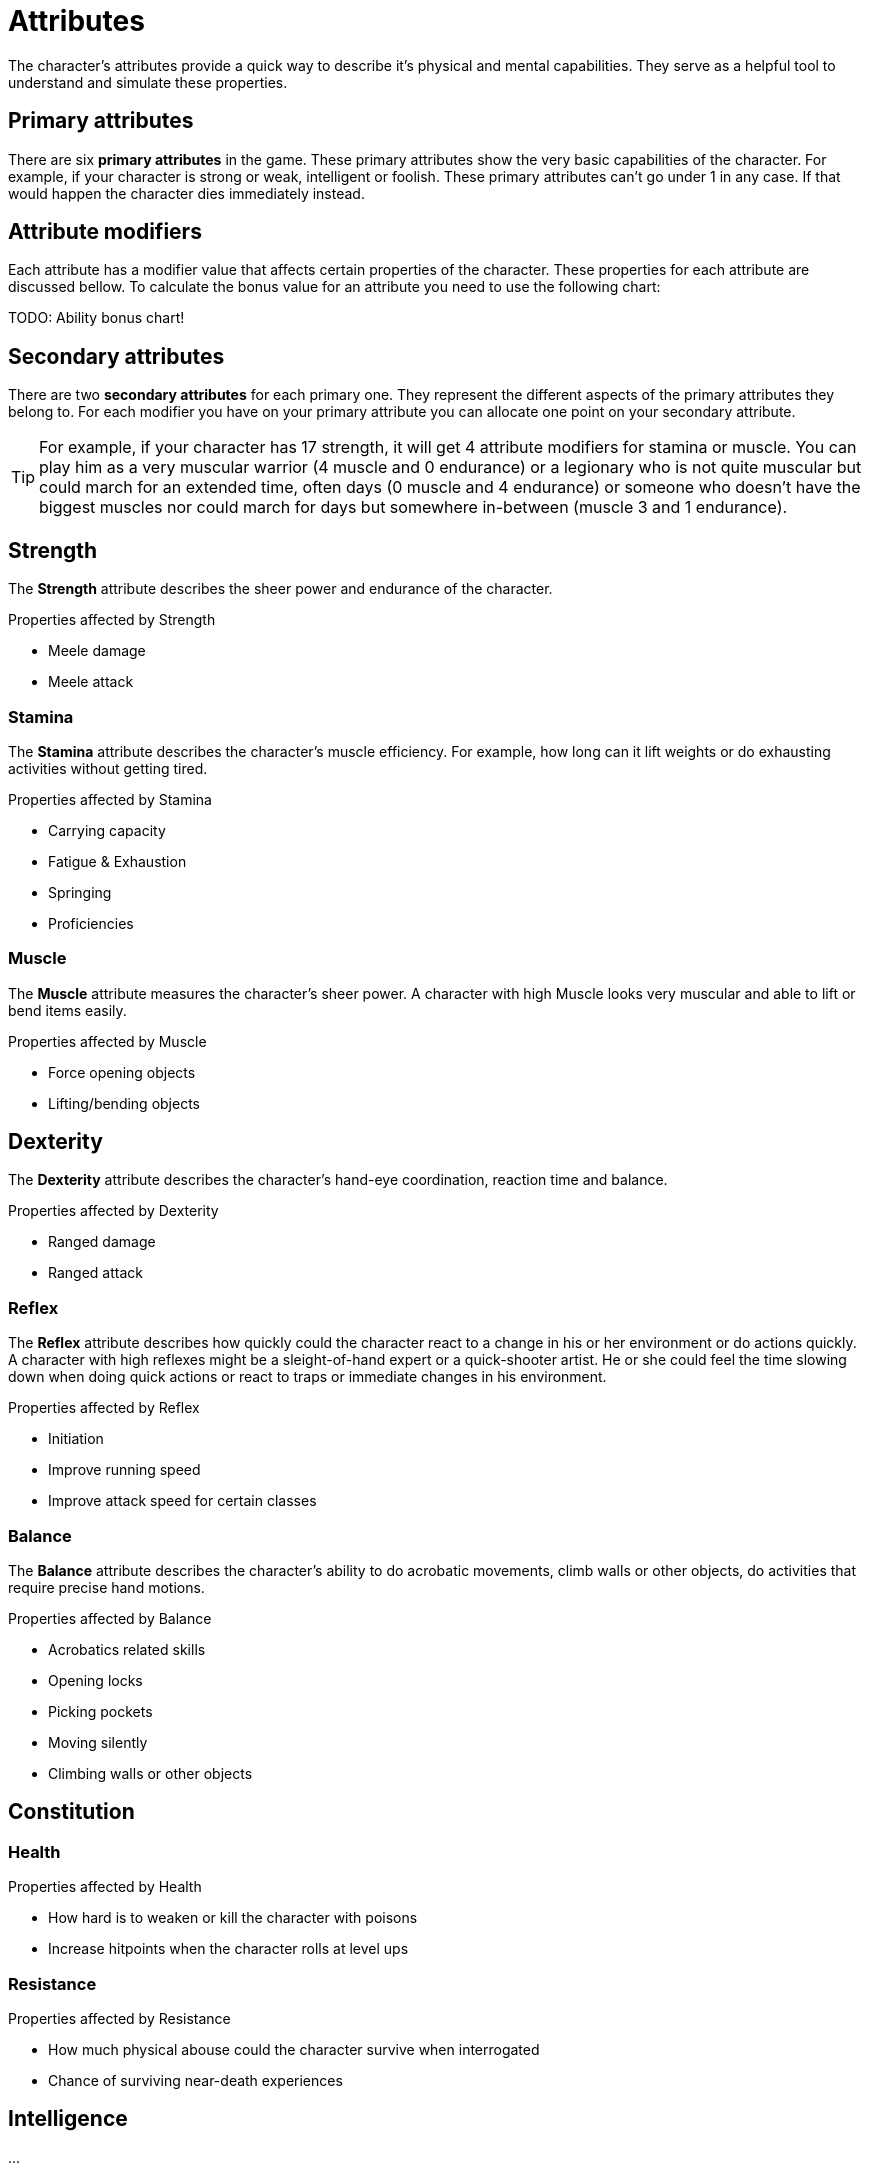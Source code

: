 = Attributes

The character's attributes provide a quick way to describe it's physical and mental capabilities. They serve as a helpful tool to understand and simulate these properties.

== Primary attributes

There are six *primary attributes* in the game. These primary attributes show the very basic capabilities of the character. For example, if your character is strong or weak, intelligent or foolish. These primary attributes can't go under 1 in any case. If that would happen the character dies immediately instead.

== Attribute modifiers

Each attribute has a modifier value that affects certain properties of the character. These properties for each attribute are discussed bellow. To calculate the bonus value for an attribute you need to use the following chart:

TODO: Ability bonus chart!

== Secondary attributes

There are two *secondary attributes* for each primary one. They represent the different aspects of the primary attributes they belong to. For each modifier you have on your primary attribute you can allocate one point on your secondary attribute.

[TIP]
====
For example, if your character has 17 strength, it will get 4 attribute modifiers for stamina or muscle. You can play him as a very muscular warrior (4 muscle and 0 endurance) or a legionary who is not quite muscular but could march for an extended time, often days (0 muscle and 4 endurance) or someone who doesn't have the biggest muscles nor could march for days but somewhere in-between (muscle 3 and 1 endurance).
====

== Strength

The *Strength* attribute describes the sheer power and endurance of the character.

.Properties affected by Strength
* Meele damage
* Meele attack

=== Stamina

The *Stamina* attribute describes the character's muscle efficiency. For example, how long can it lift weights or do exhausting activities without getting tired.

.Properties affected by Stamina
* Carrying capacity
* Fatigue & Exhaustion
* Springing
* Proficiencies

=== Muscle

The *Muscle* attribute measures the character's sheer power. A character with high Muscle looks very muscular and able to lift or bend items easily.

.Properties affected by Muscle
* Force opening objects
* Lifting/bending objects

== Dexterity

The *Dexterity* attribute describes the character's hand-eye coordination, reaction time and balance.

.Properties affected by Dexterity
* Ranged damage
* Ranged attack

=== Reflex

The *Reflex* attribute describes how quickly could the character react to a change in his or her environment or do actions quickly. A character with high reflexes might be a sleight-of-hand expert or a quick-shooter artist. He or she could feel the time slowing down when doing quick actions or react to traps or immediate changes in his environment.

.Properties affected by Reflex
* Initiation
* Improve running speed
* Improve attack speed for certain classes

=== Balance

The *Balance* attribute describes the character's ability to do acrobatic movements, climb walls or other objects, do activities that require precise hand motions.

.Properties affected by Balance
* Acrobatics related skills
* Opening locks
* Picking pockets
* Moving silently
* Climbing walls or other objects

== Constitution

=== Health

.Properties affected by Health
* How hard is to weaken or kill the character with poisons
* Increase hitpoints when the character rolls at level ups

=== Resistance

.Properties affected by Resistance
* How much physical abouse could the character survive when interrogated
* Chance of surviving near-death experiences

== Intelligence

...

=== Reason

...

=== Knowledge

...

== Wisdom

...

=== Intuition

...

=== Willpower

...

== Charisma

Charisma is the force of the character's personality. How good is it with manipulating and inspiring people.

=== Leadership

...

=== Comeliness

Comeliness describes the attractiveness of the character. It could influence situations when intricate social interactions are necessary. Different races get bonuses to Comeliness for each other race. For example, an orc would get zero bonuses to Comeliness when meeting another orc but -4 when meeting a human.